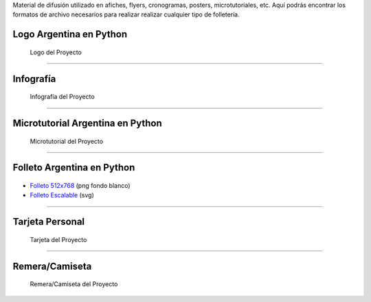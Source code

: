 .. title: Material de difusión
.. slug: material-de-difusion
.. date: 2015-05-04 20:45:21 UTC-03:00
.. tags: 
.. category: 
.. link: 
.. description: 
.. type: text



Material de difusión utilizado en afiches, flyers, cronogramas,
posters, microtutoriales, etc. Aquí podrás encontrar los formatos de
archivo necesarios para realizar realizar cualquier tipo de
folletería.

Logo Argentina en Python
------------------------

.. figure:: logo-argentina-en-python-vertical-color.png
   :width: 300px

   Logo del Proyecto

.. raw:: html

   <div class="panel-group" id="accordion">


.. collapse:: Logo Oficial del Proyecto 


   Ingresa en cada pestaña para la versión del logo que desees descargar

   
   .. raw:: html

       <div style="margin: 10px 50px;">
    
         <!-- Nav tabs -->
         <ul class="nav nav-tabs" role="tablist">
           <li role="presentation" class="active"><a href="#logo-horizontal" aria-controls="logo-horizontal" role="tab" data-toggle="tab">Logo Horizontal - png</a></li>
           <li role="presentation"><a href="#logo-vertical" aria-controls="logo-vertical" role="tab" data-toggle="tab">Logo Vertical - png</a></li>
           <li role="presentation"><a href="#logo-escalable" aria-controls="logo-escalable" role="tab" data-toggle="tab">Logo Escalable - svg</a></li>

         </ul>
    
         <!-- Tab panes -->
         <div class="tab-content" style="height: 350px; padding-top: 15px; border-width: 1px; border-style: solid; border-color: #DDD; border-top: none">
           <div role="tabpanel" class="tab-pane active" id="logo-oficial-horizontal">

   .. image:: logo-argentina-en-python-horizontal-color-1024.png
      :width: 400px
      :align: center

   * `Logo 128x32 <logo-argentina-en-python-horizontal-color-128.png>`_
   * `Logo 256x65 <logo-argentina-en-python-horizontal-color-256.png>`_
   * `Logo 512x130 <logo-argentina-en-python-horizontal-color-512.png>`_
   * `Logo 1024x260 <logo-argentina-en-python-horizontal-color-1024.png>`_

   .. raw:: html

	   </div>
           <div role="tabpanel" class="tab-pane" id="logo-oficial-vertical">

   .. image:: logo-argentina-en-python-vertical-color-1024.png
      :width: 200px
      :align: center

   * `Logo 128x133 <logo-argentina-en-python-vertical-color-128.png>`__
   * `Logo 256x266 <logo-argentina-en-python-vertical-color-256.png>`__
   * `Logo 512x532 <logo-argentina-en-python-vertical-color-512.png>`__
   * `Logo 1024x1064 <logo-argentina-en-python-vertical-color-1024.png>`__

   .. raw:: html

	   </div>
           <div role="tabpanel" class="tab-pane" id="logo-oficial-editable">

   .. image:: logo-argentina-en-python-vertical-color-1024.png
      :width: 200px
      :align: center

   * `Logo horizontal <logo-argentina-en-python-horizontal-editable.svg>`_
   * `Logo vertical <logo-argentina-en-python-vertical-editable.svg>`_
   
   .. raw:: html

	  </div>
         </div>    
       </div>



.. collapse:: Logo temporal (usado desde el 2016 al 2017) 

   .. figure:: logo_temporal_256.png
      :width: 200px

   * `Logo 128x122 <logo_temporal_128.png>`__ (png transparente)
   * `Logo 256x244 <logo_temporal_256.png>`__ (png transparente)
   * `Logo 512x489 <logo_temporal_512.png>`__ (png transparente)
   * `Logo 1024x978 <logo_temporal_1024.png>`__ (png fondo blanco)
   * `Logo Escalable <logo_temporal_oficial.svg>`__ (svg)


.. collapse:: Logo original (usado desde el 2014 al 2016)

   .. figure:: logo_256.png
      :width: 200px

   * `Logo 128x122 <logo_128.png>`_ (png transparente)
   * `Logo 256x244 <logo_256.png>`_ (png transparente)
   * `Logo 512x489 <logo_512.png>`_ (png transparente)
   * `Logo 1024x978 <logo_1024.png>`_ (png fondo blanco)
   * `Logo Escalable <logo_oficial.svg>`_ (svg)

   .. admonition:: Nota

      Este logo *no se debería* utilizar más debido a que tiene algunos conflictos con las `reglas de trademark <https://www.python.org/psf/trademarks/>`_ de la Python Software Foundation y no es válido como `logo derivado <https://www.python.org/psf/trademarks/#derived-logos>`_.


.. raw:: html

   </div>



----

Infografía
----------

.. figure:: infografia-argentina-en-python-2018.png
   :width: 512px

   Infografía del Proyecto

.. raw:: html

   <div class="panel-group" id="accordion">


.. collapse:: Infografía Oficial del proyecto

   .. figure:: infografia-argentina-en-python-2018.png
      :width: 512px


   * `Infografía Imprimible <infografia-argentina-en-python-2018.pdf>`_ 
   * `Infografía Editable <infografia-argentina-en-python-2018.svg>`_ 



.. collapse:: Infografía (usado desde el 2015 al 2017) 

   .. class:: small

      Diseñado por `@srmanuq <https://twitter.com/srmanuq>`_

   .. figure:: infografia-2016_512.png
      :width: 512px
      

   * `Infografía 1280x904 <infografia-2016.png>`_ (png fondo blanco)
   * `Infografía Imprimible <infografia-2016.pdf>`_ (pdf)
   * `Infografía Editable <infografia-2016.svg>`_ (svg)

   * `Fuente utilizada <FjallaOne-Regular.ttf>`_ (ttf)


.. raw:: html

   </div>


----

Microtutorial Argentina en Python
---------------------------------

.. figure:: microtutorial-argentina-en-python-2018.png
   :width: 512px

   Microtutorial del Proyecto

.. raw:: html

   <div class="panel-group" id="accordion">


.. collapse:: Microtutorial Oficial del proyecto

   .. figure:: microtutorial-argentina-en-python-2018.png
      :width: 512px

   * `Microtutorial Imprimible <microtutorial-argentina-en-python-2018.pdf>`_ (pdf)
   * `Microtutorial Escalable <microtutorial-argentina-en-python-2018.svg>`_ (svg)
   



.. collapse:: Microtutorial (usado desde el 2015 al 2017) 

   .. class:: small

      Diseñado por `@EllaQuimica <https://twitter.com/EllaQuimica>`_

   .. figure:: microtutorial_argentina-en-python_portada_256.png
      :width: 256px


   * `Microtutorial 1024x1448 <microtutorial_argentina-en-python_1024.png>`_ (png fondo blanco)
   * `Microtutorial Imprimible <microtutorial_argentina-en-python.pdf>`_ (pdf)
   * `Microtutorial Escalable <microtutorial_argentina-en-python.svg>`_ (svg)

.. raw:: html

   </div>


----


Folleto Argentina en Python
---------------------------

.. figure:: folleto_256.png
   :width: 200px

* `Folleto 512x768 <folleto_512.png>`_ (png fondo blanco)
* `Folleto Escalable <folleto.svg>`_ (svg)

----




Tarjeta Personal
----------------

.. figure:: tarjeta-argentina-en-python-2018-b.png
   :width: 500px

   Tarjeta del Proyecto

.. raw:: html

   <div class="panel-group" id="accordion">


.. collapse:: Tarjetas personales

   .. figure:: tarjeta-argentina-en-python-2018-b.png
      :width: 500px

   * `Tarjeta Personal 256x462 <tarjeta-argentina-en-python-2018.png>`_ (png)
   * `Tarjeta Personal Escalable <tarjeta-argentina-en-python-2018.svg>`_ (svg)

.. collapse:: Tarjeta Personal (usado desde el 2016 al 2017)

   .. figure:: tarjeta-argentina-en-python-2017.png
      :width: 450px

   * `Tarjeta Personal 256x462 <tarjeta-argentina-en-python-2017.png>`_ (png)
   * `Tarjeta Personal Escalable <tarjeta-argentina-en-python-2017.svg>`_ (svg)
  

.. collapse:: Tarjeta Personal (usado desde el 2014 al 2015) 

   .. figure:: tarjeta_personal_256.png
      :width: 150px

   * `Tarjeta Personal 256x462 <tarjeta_personal_256.png>`_ (png)
   * `Tarjeta Personal Escalable <tarjeta_personal.svg>`_ (svg)


.. raw:: html

   </div>




----

Remera/Camiseta
---------------

.. figure:: camiseta-argentina-en-python-blanco-negro.png
   :width: 512px

   Remera/Camiseta del Proyecto

.. raw:: html

   <div class="panel-group" id="accordion">


.. collapse:: Remera/Camiseta Oficial del proyecto

   .. figure:: camiseta-argentina-en-python-blanco-negro.png
      :width: 512px
  

.. collapse:: Remera/Camiseta (usado desde el 2014 al 2015) 

   .. figure:: remera_1024.png
      :width: 512px

   * `Remera 1024x498 <remera_1024.png>`_ (png)
   * `Remera Escalable <remera.svg>`_ (svg)



.. raw:: html

   </div>




